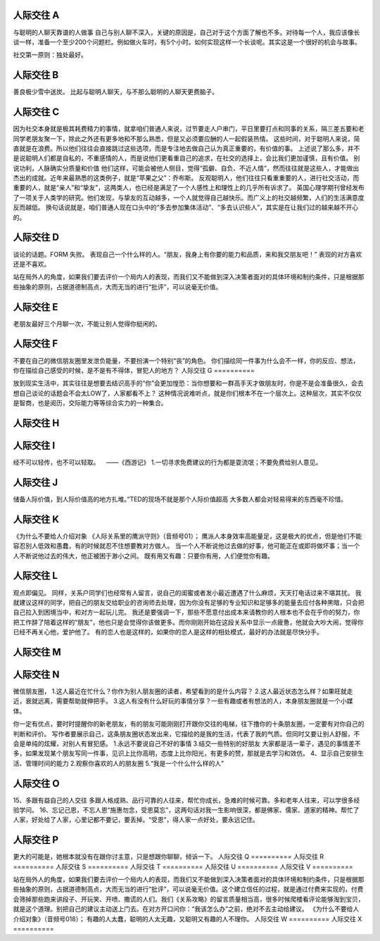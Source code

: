 人际交往 A
==========

与聪明的人聊天靠谱的人做事
自己与别人聊不深入，关键的原因是，自己对于这个方面了解也不多。对待每一个人，我应该像长谈一样，准备一个至少200个问题栏。例如做火车时，有5个小时。如何实现这样一个长谈呢。其实这是一个很好的机会与故事。

社交第一原则：独处最好。

人际交往 B
==========

善良极少雪中送炭。
比起与聪明人聊天，与不那么聪明的人聊天更费脑子。

人际交往 C
==========

因为社交本身就是极其耗费精力的事情，就拿咱们普通人来说，过节要走人户串门，平日里要打点和同事的关系，隔三差五要和老同学老朋友聚一下，除此之外还有更多地和不那么熟悉，但是又必须要应酬的人一起假装热情。
这些时间，对于聪明人来说，简直就是在浪费。所以他们往往会直接跳过这些选项，而是专注地去做自己认为真正重要的，有价值的事。
上述说了那么多，并不是说聪明人们都是自私的，不重感情的人，而是说他们更看重自己的追求，在社交的选择上，会比我们更加谨慎，且有价值。
别说功利，人脉确实分质量和价值
他们这样，可能会被他人侧目，觉得“孤僻、自负、不近人情”，然而往往就是这些人，才能做出杰出的成就。近年来最熟悉的这类例子，就是“苹果之父”：乔布斯。
反观聪明人，他们往往只看重重要的人，进行社交活动，而重要的人，就是“亲人”和“挚友”，这两类人，也已经是满足了一个人感性上和理性上的几乎所有诉求了。
英国心理学期刊曾经发布了一项关于人类学的研究。他们发现，与挚友的互动越多，一个人就觉得自己越快乐。而广义上的社交越频繁，人们的生活满意度反而越低。
换句话说就是，咱们普通人现在口头中的“多去参加集体活动”、“多去认识些人”，其实是在让我们过的越来越不开心的。

人际交往 D
==========

谈论的话题。FORM 失败。
表现自己一个什么样的人。“朋友，我身上有你要的能力和品质，来和我交朋友吧！” 表现的对方喜欢还是不喜欢。

站在局外人的角度，如果我们要去评价一个局内人的表现，而我们又不能做到深入决策者面对的具体环境和制约条件，只是根据那些抽象的原则，占据道德制高点，大而无当的进行“批评”，可以说毫无价值。

人际交往 E
==========

老朋友最好三个月聊一次，不能让别人觉得你挺闲的。

人际交往 F
==========

不要在自己的微信朋友圈里发泄负能量，不要扮演一个特别“丧”的角色。
你们描绘同一件事为什么会不一样，你的反应、想法，你在描绘自己感受的时候，是不是有不得体，冒犯人的地方？
人际交往 G
==========

放到现实生活中，其实往往是想要去结识高手的“你”会更加惶恐：当你想要和一群高手天才做朋友时，你是不是会准备很久，会去想自己谈论的话题会不会太LOW了，人家都看不上？
这种情况说难听点，就是你们根本不在一个层次上。这种层次，其实不仅仅是智商，也是阅历，交际能力等等综合实力的一种集合。

人际交往 H
==========
人际交往 I
==========

经不可以轻传，也不可以轻取。    ——《西游记》
1.一切寻求免费建议的行为都是耍流氓；不要免费给别人意见。

人际交往 J
==========

储备人际价值，到人际价值高的地方扎堆。”TED的现场不就是那个人际价值超高
大多数人都会对轻易得来的东西毫不珍惜。

人际交往 K
==========

《为什么不要给人介绍对象
《人际关系里的鹰派守则》（音频号01）；
鹰派人本身效率高能量足，这是极大的优点，但是他们不能容忍别人低效和愚蠢，有的时候就忍不住想要教对方做人。
当一个人不断说他过去做的好事，他可能正在或即将做坏事；当一个人不断说他过去的伟大，他正被困于渺小之间。
既有用又有趣：只要你有用，人们便觉你有趣。

人际交往 L
==========

观点即偏见。
同样，关系户同学们也经常有人留言，说自己的闺蜜或者发小最近遭遇了什么麻烦，天天打电话过来不堪其扰。
我就建议这样的同学，把自己的朋友交给职业的咨询师去处理，因为你没有足够的专业知识和足够多的能量去应付各种黑暗，只会把自己拉入到困境当中，和对方一起玩儿完。
我还是要强调一下，那些不愿意付出成本来请教你的人根本也不会在乎你的努力，你把工作辞了陪着这样的“朋友”，他也只是会觉得你该做更多。而你刚刚开始在这段关系中显示一点疲惫，他就会大吵大闹，觉得你已经不再关心他，爱护他了。
有的恋人也是这样的，如果你的恋人是这样的相处模式，最好的办法就是尽快分手。

人际交往 M
==========
人际交往 N
==========

微信朋友圈，
1.这人最近在忙什么？你作为别人朋友圈的读者，希望看到的是什么内容？
2.这人最近状态怎么样？如果旺就走近，衰就远离，需要帮助就伸把手。
3.这人有没有什么好玩的事情分享？一些有趣或者有想法的人，本身朋友圈就是一个小媒体。

你一定有优点，要时时提醒你的新老朋友，有的朋友可能刚刚打开跟你交往的电梯，往下撸你的十条朋友圈，一定要有对你自己的判断和评价。
写作者要展示自己，这条朋友圈状态发出来，它描绘的是我的生活，代表了我的气质。但同时又要让别人舒服，不会是单纯的炫耀，对别人有冒犯感。
1.永远不要说自己不好的事情
3.结交一些特别的好朋友
大家都是活一辈子，遇见的事情差不多，如果发现某个朋友写同一件事，见识上比你高明，态度上比你阳光，有更多的赞，那就是去学习和效仿。
4、显示自己安排生活、管理时间的能力
2.观察你喜欢的人的朋友圈
5.“我是一个什么什么样的人”

人际交往 O
==========

15、多跟有益自己的人交往 多跟人格成熟、品行可靠的人往来，帮忙你成长，急难的时候可靠。多和老年人往来，可以学很多经验学问。
16、忘记己恩，不忘人恩“施惠勿念，受恩莫忘”，这两句话对我一生影响很深，都是佛家、儒家、道家的精神。帮忙了人家，好处给了人家，心里记都不要记，要丢掉。“受恩”，得人家一点好处，要永远记住。

人际交往 P
==========

更大的可能是，她根本就没有在跟你讨主意，只是想跟你聊聊，倾诉一下。
人际交往 Q
==========
人际交往 R
==========
人际交往 S
==========
人际交往 T
==========
人际交往 U
==========
人际交往 V
==========

站在局外人的角度，如果我们要去评价一个局内人的表现，而我们又不能做到深入决策者面对的具体环境和制约条件，只是根据那些抽象的原则，占据道德制高点，大而无当的进行“批评”，可以说毫无价值。这个建立信任的过程，就是通过付费来实现的，付费会筛掉那些跑来讲段子、开玩笑、开喷、撒谎的人们。我们《关系攻略》的留言质量相当高，很多时候爬楼看评论能够淘到宝贝，就是这个道理。别把自己的建议主动送上门去。在对方开口问你：“我该怎么办”之前，绝对不去主动给建议。
《为什么不要给人介绍对象》（音频号018）；
有趣的人太蠢，聪明的人太无趣，又聪明又有趣的人不理你。
人际交往 W
==========
人际交往 X
==========

